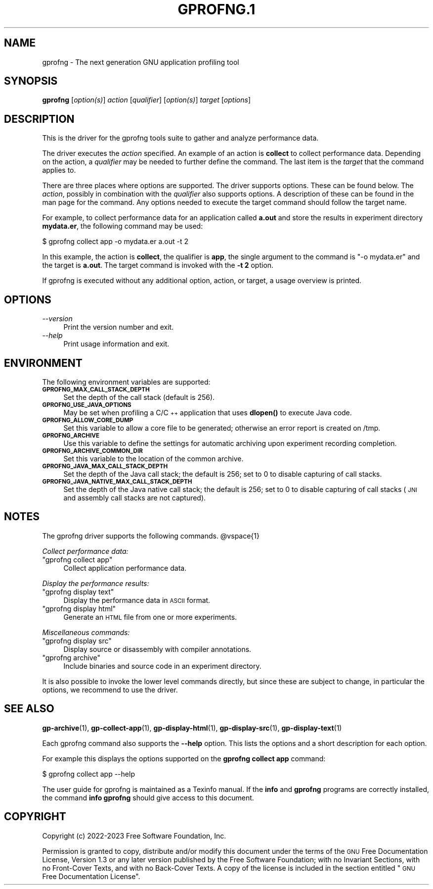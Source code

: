 .\" Automatically generated by Pod::Man 4.14 (Pod::Simple 3.42)
.\"
.\" Standard preamble:
.\" ========================================================================
.de Sp \" Vertical space (when we can't use .PP)
.if t .sp .5v
.if n .sp
..
.de Vb \" Begin verbatim text
.ft CW
.nf
.ne \\$1
..
.de Ve \" End verbatim text
.ft R
.fi
..
.\" Set up some character translations and predefined strings.  \*(-- will
.\" give an unbreakable dash, \*(PI will give pi, \*(L" will give a left
.\" double quote, and \*(R" will give a right double quote.  \*(C+ will
.\" give a nicer C++.  Capital omega is used to do unbreakable dashes and
.\" therefore won't be available.  \*(C` and \*(C' expand to `' in nroff,
.\" nothing in troff, for use with C<>.
.tr \(*W-
.ds C+ C\v'-.1v'\h'-1p'\s-2+\h'-1p'+\s0\v'.1v'\h'-1p'
.ie n \{\
.    ds -- \(*W-
.    ds PI pi
.    if (\n(.H=4u)&(1m=24u) .ds -- \(*W\h'-12u'\(*W\h'-12u'-\" diablo 10 pitch
.    if (\n(.H=4u)&(1m=20u) .ds -- \(*W\h'-12u'\(*W\h'-8u'-\"  diablo 12 pitch
.    ds L" ""
.    ds R" ""
.    ds C` ""
.    ds C' ""
'br\}
.el\{\
.    ds -- \|\(em\|
.    ds PI \(*p
.    ds L" ``
.    ds R" ''
.    ds C`
.    ds C'
'br\}
.\"
.\" Escape single quotes in literal strings from groff's Unicode transform.
.ie \n(.g .ds Aq \(aq
.el       .ds Aq '
.\"
.\" If the F register is >0, we'll generate index entries on stderr for
.\" titles (.TH), headers (.SH), subsections (.SS), items (.Ip), and index
.\" entries marked with X<> in POD.  Of course, you'll have to process the
.\" output yourself in some meaningful fashion.
.\"
.\" Avoid warning from groff about undefined register 'F'.
.de IX
..
.nr rF 0
.if \n(.g .if rF .nr rF 1
.if (\n(rF:(\n(.g==0)) \{\
.    if \nF \{\
.        de IX
.        tm Index:\\$1\t\\n%\t"\\$2"
..
.        if !\nF==2 \{\
.            nr % 0
.            nr F 2
.        \}
.    \}
.\}
.rr rF
.\"
.\" Accent mark definitions (@(#)ms.acc 1.5 88/02/08 SMI; from UCB 4.2).
.\" Fear.  Run.  Save yourself.  No user-serviceable parts.
.    \" fudge factors for nroff and troff
.if n \{\
.    ds #H 0
.    ds #V .8m
.    ds #F .3m
.    ds #[ \f1
.    ds #] \fP
.\}
.if t \{\
.    ds #H ((1u-(\\\\n(.fu%2u))*.13m)
.    ds #V .6m
.    ds #F 0
.    ds #[ \&
.    ds #] \&
.\}
.    \" simple accents for nroff and troff
.if n \{\
.    ds ' \&
.    ds ` \&
.    ds ^ \&
.    ds , \&
.    ds ~ ~
.    ds /
.\}
.if t \{\
.    ds ' \\k:\h'-(\\n(.wu*8/10-\*(#H)'\'\h"|\\n:u"
.    ds ` \\k:\h'-(\\n(.wu*8/10-\*(#H)'\`\h'|\\n:u'
.    ds ^ \\k:\h'-(\\n(.wu*10/11-\*(#H)'^\h'|\\n:u'
.    ds , \\k:\h'-(\\n(.wu*8/10)',\h'|\\n:u'
.    ds ~ \\k:\h'-(\\n(.wu-\*(#H-.1m)'~\h'|\\n:u'
.    ds / \\k:\h'-(\\n(.wu*8/10-\*(#H)'\z\(sl\h'|\\n:u'
.\}
.    \" troff and (daisy-wheel) nroff accents
.ds : \\k:\h'-(\\n(.wu*8/10-\*(#H+.1m+\*(#F)'\v'-\*(#V'\z.\h'.2m+\*(#F'.\h'|\\n:u'\v'\*(#V'
.ds 8 \h'\*(#H'\(*b\h'-\*(#H'
.ds o \\k:\h'-(\\n(.wu+\w'\(de'u-\*(#H)/2u'\v'-.3n'\*(#[\z\(de\v'.3n'\h'|\\n:u'\*(#]
.ds d- \h'\*(#H'\(pd\h'-\w'~'u'\v'-.25m'\f2\(hy\fP\v'.25m'\h'-\*(#H'
.ds D- D\\k:\h'-\w'D'u'\v'-.11m'\z\(hy\v'.11m'\h'|\\n:u'
.ds th \*(#[\v'.3m'\s+1I\s-1\v'-.3m'\h'-(\w'I'u*2/3)'\s-1o\s+1\*(#]
.ds Th \*(#[\s+2I\s-2\h'-\w'I'u*3/5'\v'-.3m'o\v'.3m'\*(#]
.ds ae a\h'-(\w'a'u*4/10)'e
.ds Ae A\h'-(\w'A'u*4/10)'E
.    \" corrections for vroff
.if v .ds ~ \\k:\h'-(\\n(.wu*9/10-\*(#H)'\s-2\u~\d\s+2\h'|\\n:u'
.if v .ds ^ \\k:\h'-(\\n(.wu*10/11-\*(#H)'\v'-.4m'^\v'.4m'\h'|\\n:u'
.    \" for low resolution devices (crt and lpr)
.if \n(.H>23 .if \n(.V>19 \
\{\
.    ds : e
.    ds 8 ss
.    ds o a
.    ds d- d\h'-1'\(ga
.    ds D- D\h'-1'\(hy
.    ds th \o'bp'
.    ds Th \o'LP'
.    ds ae ae
.    ds Ae AE
.\}
.rm #[ #] #H #V #F C
.\" ========================================================================
.\"
.IX Title "GPROFNG.1 1"
.TH GPROFNG.1 1 "2023-08-06" "binutils-2.41.50" "User Commands"
.\" For nroff, turn off justification.  Always turn off hyphenation; it makes
.\" way too many mistakes in technical documents.
.if n .ad l
.nh
.SH "NAME"
gprofng \- The next generation GNU application profiling tool
.SH "SYNOPSIS"
.IX Header "SYNOPSIS"
\&\fBgprofng\fR [\fIoption(s)\fR] \fIaction\fR [\fIqualifier\fR] [\fIoption(s)\fR] \fItarget\fR [\fIoptions\fR]
.SH "DESCRIPTION"
.IX Header "DESCRIPTION"
This is the driver for the gprofng tools suite to gather and analyze performance
data.
.PP
The driver executes the \fIaction\fR specified. An example of an action is
\&\fBcollect\fR to collect performance data. Depending on the action, a
\&\fIqualifier\fR may be needed to further define the command.
The last item is the \fItarget\fR that the command applies to.
.PP
There are three places where options are supported.  The driver supports
options.  These can be found below.  The \fIaction\fR, possibly in combination
with the \fIqualifier\fR also supports options. A description of these can be
found in the man page for the command.  Any options needed to execute the
target command should follow the target name.
.PP
For example, to collect performance data for an application called
\&\fBa.out\fR and store the results in experiment directory \fBmydata.er\fR,
the following command may be used:
.PP
.Vb 1
\&        $ gprofng collect app \-o mydata.er a.out \-t 2
.Ve
.PP
In this example, the action is \fBcollect\fR, the qualifier is \fBapp\fR, the single
argument to the command is \f(CW\*(C`\-o mydata.er\*(C'\fR and the target is \fBa.out\fR.
The target command is invoked with the \fB\-t 2\fR option.
.PP
If gprofng is executed without any additional option, action, or target, a usage
overview is printed.
.SH "OPTIONS"
.IX Header "OPTIONS"
.IP "\fI\-\-version\fR" 4
.IX Item "--version"
Print the version number and exit.
.IP "\fI\-\-help\fR" 4
.IX Item "--help"
Print usage information and exit.
.SH "ENVIRONMENT"
.IX Header "ENVIRONMENT"
The following environment variables are supported:
.IP "\fB\s-1GPROFNG_MAX_CALL_STACK_DEPTH\s0\fR" 4
.IX Item "GPROFNG_MAX_CALL_STACK_DEPTH"
Set the depth of the call stack (default is 256).
.IP "\fB\s-1GPROFNG_USE_JAVA_OPTIONS\s0\fR" 4
.IX Item "GPROFNG_USE_JAVA_OPTIONS"
May be set when profiling a C/\*(C+ application that uses \fBdlopen()\fR to execute
Java code.
.IP "\fB\s-1GPROFNG_ALLOW_CORE_DUMP\s0\fR" 4
.IX Item "GPROFNG_ALLOW_CORE_DUMP"
Set this variable to allow a core file to be generated; otherwise an error
report is created on /tmp.
.IP "\fB\s-1GPROFNG_ARCHIVE\s0\fR" 4
.IX Item "GPROFNG_ARCHIVE"
Use this variable to define the settings for automatic archiving upon experiment
recording completion.
.IP "\fB\s-1GPROFNG_ARCHIVE_COMMON_DIR\s0\fR" 4
.IX Item "GPROFNG_ARCHIVE_COMMON_DIR"
Set this variable to the location of the common archive.
.IP "\fB\s-1GPROFNG_JAVA_MAX_CALL_STACK_DEPTH\s0\fR" 4
.IX Item "GPROFNG_JAVA_MAX_CALL_STACK_DEPTH"
Set the depth of the Java call stack; the default is 256; set to 0 to disable
capturing of call stacks.
.IP "\fB\s-1GPROFNG_JAVA_NATIVE_MAX_CALL_STACK_DEPTH\s0\fR" 4
.IX Item "GPROFNG_JAVA_NATIVE_MAX_CALL_STACK_DEPTH"
Set the depth of the Java native call stack; the default is 256; set to 0 to
disable capturing of call stacks (\s-1JNI\s0 and assembly call stacks are not
captured).
.SH "NOTES"
.IX Header "NOTES"
The gprofng driver supports the following commands.
\&\f(CW@vspace\fR{1}
.PP
\&\fICollect performance data:\fR
.ie n .IP """gprofng collect app""" 4
.el .IP "\f(CWgprofng collect app\fR" 4
.IX Item "gprofng collect app"
Collect application performance data.
.PP
\&\fIDisplay the performance results:\fR
.ie n .IP """gprofng display text""" 4
.el .IP "\f(CWgprofng display text\fR" 4
.IX Item "gprofng display text"
Display the performance data in \s-1ASCII\s0 format.
.ie n .IP """gprofng display html""" 4
.el .IP "\f(CWgprofng display html\fR" 4
.IX Item "gprofng display html"
Generate an \s-1HTML\s0 file from one or more experiments.
.PP
\&\fIMiscellaneous commands:\fR
.ie n .IP """gprofng display src""" 4
.el .IP "\f(CWgprofng display src\fR" 4
.IX Item "gprofng display src"
Display source or disassembly with compiler annotations.
.ie n .IP """gprofng archive""" 4
.el .IP "\f(CWgprofng archive\fR" 4
.IX Item "gprofng archive"
Include binaries and source code in an experiment directory.
.PP
It is also possible to invoke the lower level commands directly, but since
these are subject to change, in particular the options, we recommend to
use the driver.
.SH "SEE ALSO"
.IX Header "SEE ALSO"
\&\fBgp\-archive\fR\|(1), \fBgp\-collect\-app\fR\|(1), \fBgp\-display\-html\fR\|(1), \fBgp\-display\-src\fR\|(1),
\&\fBgp\-display\-text\fR\|(1)
.PP
Each gprofng command also supports the \fB\-\-help\fR option. This lists the
options and a short description for each option.
.PP
For example this displays the options supported on the
\&\fBgprofng collect app\fR command:
.PP
.Vb 1
\&        $ gprofng collect app \-\-help
.Ve
.PP
The user guide for gprofng is maintained as a Texinfo manual.  If the
\&\fBinfo\fR and \fBgprofng\fR programs are correctly installed, the
command \fBinfo gprofng\fR should give access to this document.
.SH "COPYRIGHT"
.IX Header "COPYRIGHT"
Copyright (c) 2022\-2023 Free Software Foundation, Inc.
.PP
Permission is granted to copy, distribute and/or modify this document
under the terms of the \s-1GNU\s0 Free Documentation License, Version 1.3
or any later version published by the Free Software Foundation;
with no Invariant Sections, with no Front-Cover Texts, and with no
Back-Cover Texts.  A copy of the license is included in the
section entitled \*(L"\s-1GNU\s0 Free Documentation License\*(R".
